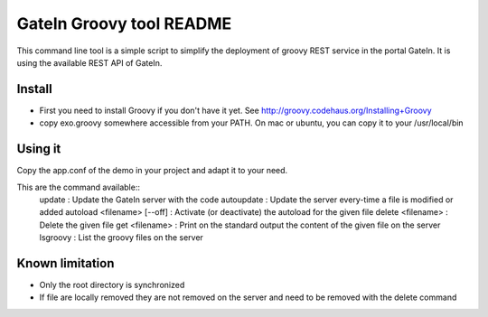 ############################
 GateIn Groovy tool README
############################

This command line tool is a simple script to simplify the deployment of groovy REST service in the portal GateIn.
It is using the available REST API of GateIn.

Install
=======

* First you need to install Groovy if you don't have it yet. See http://groovy.codehaus.org/Installing+Groovy
* copy exo.groovy somewhere accessible from your PATH. On mac or ubuntu, you can copy it to your /usr/local/bin

Using it
========

Copy the app.conf of the demo in your project and adapt it to your need.

This are the command available::
  update                       : Update the GateIn server with the code
  autoupdate                   : Update the server every-time a file is modified or added
  autoload <filename> [--off]  : Activate (or deactivate) the autoload for the given file
  delete <filename>            : Delete the given file
  get <filename>               : Print on the standard output the content of the given file on the server
  lsgroovy                     : List the groovy files on the server

Known limitation
=================

* Only the root directory is synchronized
* If file are locally removed they are not removed on the server and need to be removed with the delete command
